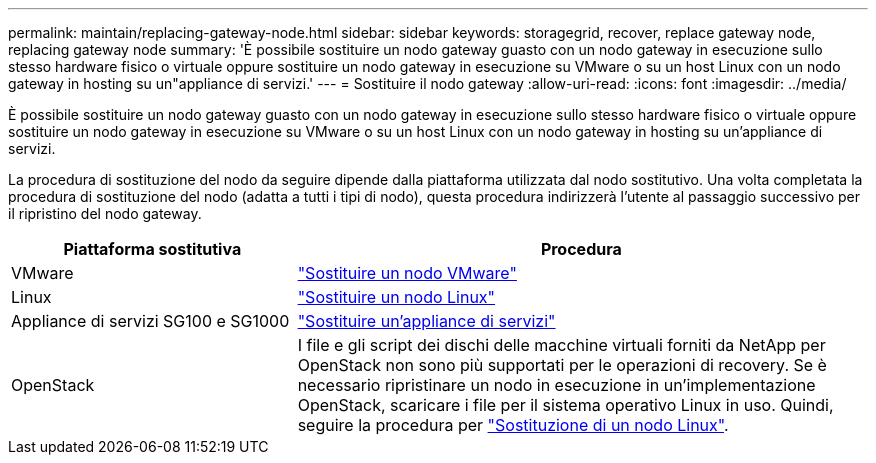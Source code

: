 ---
permalink: maintain/replacing-gateway-node.html 
sidebar: sidebar 
keywords: storagegrid, recover, replace gateway node, replacing gateway node 
summary: 'È possibile sostituire un nodo gateway guasto con un nodo gateway in esecuzione sullo stesso hardware fisico o virtuale oppure sostituire un nodo gateway in esecuzione su VMware o su un host Linux con un nodo gateway in hosting su un"appliance di servizi.' 
---
= Sostituire il nodo gateway
:allow-uri-read: 
:icons: font
:imagesdir: ../media/


[role="lead"]
È possibile sostituire un nodo gateway guasto con un nodo gateway in esecuzione sullo stesso hardware fisico o virtuale oppure sostituire un nodo gateway in esecuzione su VMware o su un host Linux con un nodo gateway in hosting su un'appliance di servizi.

La procedura di sostituzione del nodo da seguire dipende dalla piattaforma utilizzata dal nodo sostitutivo. Una volta completata la procedura di sostituzione del nodo (adatta a tutti i tipi di nodo), questa procedura indirizzerà l'utente al passaggio successivo per il ripristino del nodo gateway.

[cols="1a,2a"]
|===
| Piattaforma sostitutiva | Procedura 


 a| 
VMware
 a| 
link:all-node-types-replacing-vmware-node.html["Sostituire un nodo VMware"]



 a| 
Linux
 a| 
link:all-node-types-replacing-linux-node.html["Sostituire un nodo Linux"]



 a| 
Appliance di servizi SG100 e SG1000
 a| 
link:replacing-failed-node-with-services-appliance.html["Sostituire un'appliance di servizi"]



 a| 
OpenStack
 a| 
I file e gli script dei dischi delle macchine virtuali forniti da NetApp per OpenStack non sono più supportati per le operazioni di recovery. Se è necessario ripristinare un nodo in esecuzione in un'implementazione OpenStack, scaricare i file per il sistema operativo Linux in uso. Quindi, seguire la procedura per link:all-node-types-replacing-linux-node.html["Sostituzione di un nodo Linux"].

|===